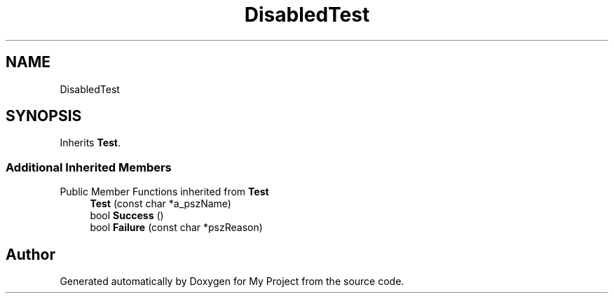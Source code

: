 .TH "DisabledTest" 3 "Wed Feb 1 2023" "Version Version 0.0" "My Project" \" -*- nroff -*-
.ad l
.nh
.SH NAME
DisabledTest
.SH SYNOPSIS
.br
.PP
.PP
Inherits \fBTest\fP\&.
.SS "Additional Inherited Members"


Public Member Functions inherited from \fBTest\fP
.in +1c
.ti -1c
.RI "\fBTest\fP (const char *a_pszName)"
.br
.ti -1c
.RI "bool \fBSuccess\fP ()"
.br
.ti -1c
.RI "bool \fBFailure\fP (const char *pszReason)"
.br
.in -1c

.SH "Author"
.PP 
Generated automatically by Doxygen for My Project from the source code\&.
